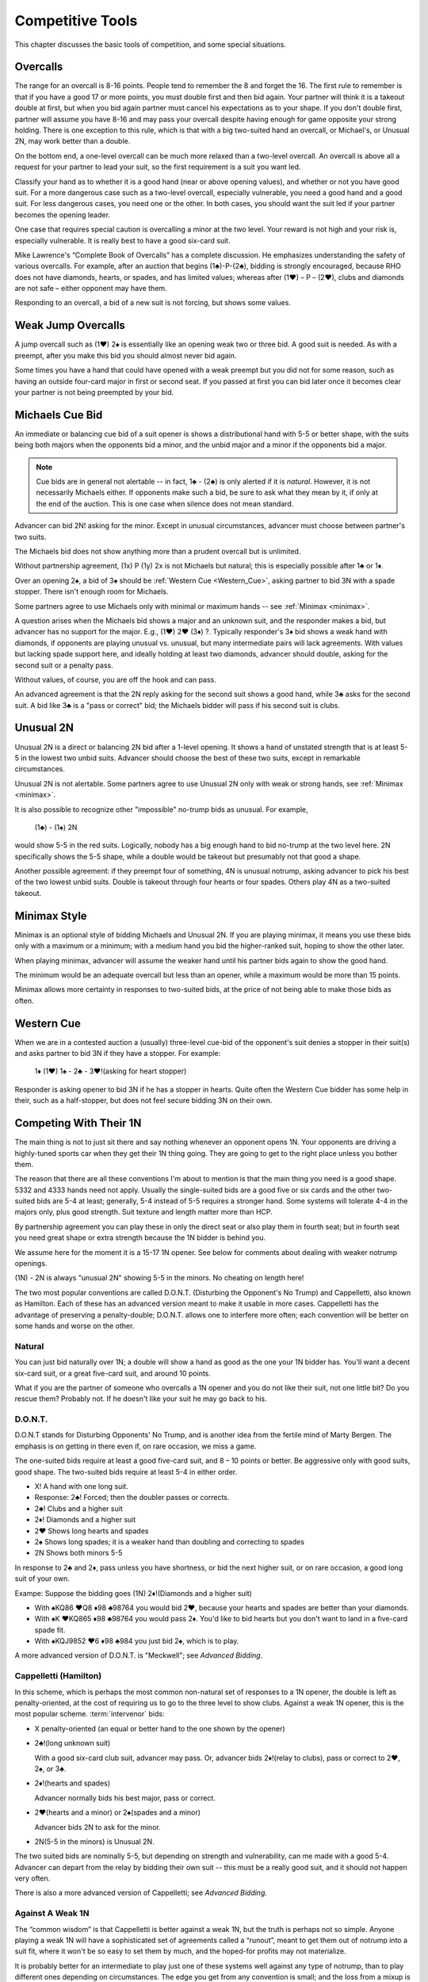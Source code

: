 Competitive Tools
=================

This chapter discusses the basic tools of competition, and some special situations.

Overcalls
---------

The range for an overcall is 8-16 points. People tend to remember the 8
and forget the 16. The first rule to remember is that if you have a good 17 or
more points, you must double first and then bid again. Your partner will
think it is a takeout double at first, but when you bid again partner
must cancel his expectations as to your shape. If you don't double
first, partner will assume you have 8-16 and may pass your overcall
despite having enough for game opposite your strong holding. There is
one exception to this rule, which is that with a big two-suited hand an
overcall, or Michael's, or Unusual 2N, may work better than a double.

On the bottom end, a one-level overcall can be much more relaxed than a
two-level overcall. An overcall is above all a request for your partner
to lead your suit, so the first requirement is a suit you want led.

Classify your hand as to whether it is a good hand (near or above opening 
values), and whether or not you have good suit. For a more dangerous case such as a 
two-level overcall, especially vulnerable, you need a good hand and a good suit. For less 
dangerous cases, you need one or the other. In both cases, you should want the
suit led if your partner becomes the opening leader.

One case that requires special caution is overcalling a minor at the two level.
Your reward is not high and your risk is, especially vulnerable.  It is really best to 
have a good six-card suit.

Mike Lawrence's “Complete Book of Overcalls” has a complete discussion.
He emphasizes understanding the safety of various overcalls. For
example, after an auction that begins (1♣)-P-(2♣), bidding is strongly
encouraged, because RHO does not have diamonds, hearts, or spades, and
has limited values; whereas after (1♥) – P – (2♥), clubs and diamonds
are not safe – either opponent may have them.

Responding to an overcall, a bid of a new suit is not forcing, but shows
some values.


Weak Jump Overcalls
-------------------

.. index::
   pair: overcall; weak jump overcall

A jump overcall such as (1♥) 2♠ is essentially like an opening weak two
or three bid. A good suit is needed. As with a preempt, after you make this bid 
you should almost never bid again. 

Some times you have a hand that could have opened with a weak preempt
but you did not for some reason, such as having an outside four-card
major in first or second seat. If you passed at first you can bid later
once it becomes clear your partner is not being preempted by your bid.

Michaels Cue Bid
----------------

.. _Michaels:

.. index::
   pair: cue bid; Michaels
   pair: convention; Michaels Cue Bid
   single: two-suited bids

An immediate or balancing cue bid of a suit opener is shows
a distributional hand with 5-5 or better shape, with the suits being
both majors when the opponents bid a minor, and the unbid major and a
minor if the opponents bid a major.

.. note::
   Cue bids are in general not alertable -- in fact, 1♣ - (2♣) is only alerted if it
   is *natural*.  However, it is not necessarily Michaels either.  If opponents make
   such a bid, be sure to ask what
   they mean by it, if only at the end of the auction. This is one case when silence 
   does not mean standard.

Advancer can bid 2N! asking for the minor. Except in unusual circumstances, 
advancer must choose between partner's two suits.

The Michaels bid does not show anything more than a prudent overcall but
is unlimited. 

Without partnership agreement, (1x) P (1y) 2x is not Michaels but
natural; this is especially possible after 1♣ or 1♦. 

Over an opening 2♠, a bid of 3♠ should be :ref:`Western Cue <Western_Cue>`, asking 
partner to bid 3N with a spade stopper. There isn't enough room for Michaels.

Some partners agree to use Michaels only with minimal or maximum hands -- 
see :ref:`Minimax <minimax>`.

A question arises when the Michaels bid shows a major and an unknown suit, 
and the responder makes a bid, but advancer has no support for the major.
E.g., (1♥) 2♥ (3♦) ?. Typically responder's 3♦ bid shows a weak hand with diamonds,
if opponents are playing unusual vs. unusual, but many intermediate pairs 
will lack agreements. With values but lacking spade support here, and
ideally holding at least two diamonds, advancer should double, asking for the second suit 
or a penalty pass.

Without values, of course, you are off the hook and can pass. 

An advanced agreement is that the 2N reply asking for the second suit shows a good hand, 
while 3♣ asks for the second suit. A bid like 3♣ is a "pass or correct" bid; the
Michaels bidder will pass if his second suit is clubs.

Unusual 2N
----------

.. _unusual:

.. index::
   pair: convention; Unusual 2N
   single: two-suited bids
   pair: 2N; unusual

Unusual 2N is a direct or balancing 2N bid after a 1-level
opening. It shows a hand of unstated strength that is at least 5-5 in
the lowest two unbid suits. Advancer should choose the best of these two
suits, except in remarkable circumstances.

Unusual 2N is not alertable. Some partners agree to use Unusual 2N only with weak or 
strong hands, see :ref:`Minimax <minimax>`.

It is also possible to recognize other "impossible" no-trump bids as unusual. 
For example,

   (1♣) - (1♠) 2N

would show 5-5 in the red suits. Logically, nobody has a big enough hand to
bid no-trump at the two level here. 2N specifically shows the 5-5 shape,
while a double would be takeout but presumably not that good a shape. 

Another possible agreement: if they preempt four of something, 4N is unusual 
notrump, asking advancer to pick his best of the two lowest unbid suits. 
Double is takeout through four hearts or four spades. Others play 4N as
a two-suited takeout.

Minimax Style
-------------

.. _minimax:

.. index:: minimax

Minimax is an optional style of bidding Michaels and Unusual 2N. 
If you are playing minimax, it means you use these bids only with a maximum or 
a minimum; with a medium hand you bid the higher-ranked suit, hoping to show 
the other later. 

When playing minimax, advancer will assume the weaker hand until his 
partner bids again to show the good hand. 

The minimum would be an adequate overcall but less than an opener, while
a maximum would be more than 15 points.

Minimax allows more certainty in responses to two-suited bids, at the price of
not being able to make those bids as often.

Western Cue
-----------

.. _Western_Cue:

.. index::
   pair: convention;Western Cue

When we are in a contested auction a (usually) three-level cue-bid of the opponent's suit
denies a stopper in their suit(s) and asks partner to bid 
3N if they have a stopper. For example:

   | 1♦ (1♥) 1♠ - 2♣ - 3♥!(asking for heart stopper)

Responder is asking opener to bid 3N if he has a stopper in hearts. Quite often 
the Western Cue bidder has some help in their, such as a half-stopper, but does 
not feel secure bidding 3N on their own.

.. _1N_Defenses:

Competing With Their 1N
-----------------------

The main thing is not to just sit there and say nothing whenever an opponent opens 1N.
Your opponents are driving a highly-tuned sports car when they get their 1N thing going.
They are going to get to the right place unless you bother them.

The reason that there are all these conventions I'm about to mention is that
the main thing you need is a good shape. 5332 and 4333 hands need not apply. 
Usually the single-suited bids are a good five or six cards and the other two-suited
bids are 5-4 at least; generally, 5-4 instead of 5-5 requires a stronger hand. Some
systems will tolerate 4-4 in the majors only, plus good strength.
Suit texture and length matter more than HCP.

By partnership agreement you can play these in only the direct seat or also play them in
fourth seat; but in fourth seat you need great shape or extra strength because
the 1N bidder is behind you. 

We assume here for the moment it is a 15-17 1N opener. See below for comments about
dealing with weaker notrump openings.

.. index::
   pair:convention;Unusual 2N

(1N) - 2N is always "unusual 2N" showing 5-5 in the minors. No cheating on length here!

The two most popular conventions are called D.O.N.T. (Disturbing the
Opponent's No Trump) and Cappelletti, also known as Hamilton. Each of
these has an advanced version meant to make it usable in more cases.
Cappelletti has the advantage of preserving a penalty-double; D.O.N.T.
allows one to interfere more often; each convention will be better on some hands and
worse on the other.

Natural
~~~~~~~

You can just bid naturally over 1N; a double will show a hand as good as the
one your 1N bidder has. You'll want a decent six-card suit, or a great five-card suit, 
and around 10 points.

What if you are the partner of someone who overcalls a 1N opener and you do not like their 
suit, not one little bit? Do you rescue them? Probably not. If he doesn't like your suit 
he may go back to his.

D.O.N.T.
~~~~~~~~

.. _DONT:

.. index::
   pair: convention; D.O.N.T.
   single: two-suited bids
   pair: 1N opening; defense to

D.O.N.T stands for Disturbing Opponents' No Trump, and is another idea from
the fertile mind of Marty Bergen. The emphasis is on getting in there
even if, on rare occasion, we miss a game. 

The one-suited bids require at least a good five-card suit, and 8 – 10
points or better. Be aggressive only with good suits, good shape. The
two-suited bids require at least 5-4 in either order.

-  X! A hand with one long suit.
-  Response: 2♣! Forced; then the doubler passes or corrects.
-  2♣! Clubs and a higher suit
-  2♦! Diamonds and a higher suit
-  2♥ Shows long hearts and spades
-  2♠ Shows long spades; it is a weaker hand than doubling and
   correcting to spades
-  2N Shows both minors 5-5

In response to 2♣ and 2♦, pass unless you have shortness, or bid the
next higher suit, or on rare occasion, a good long suit of your own.

Exampe: Suppose  the bidding goes (1N) 2♦!(Diamonds and a higher suit)

* With ♠KQ86 ♥Q8 ♦98 ♣98764 you would bid 2♥, because your hearts and spades
  are better than your diamonds.
* With ♠K ♥KQ865 ♦98 ♣98764 you would pass 2♦. You'd like to bid hearts but
  you don't want to land in a five-card spade fit.
* With ♠KQJ9852 ♥6 ♦98 ♣984 you just bid 2♠, which is to play.

A more advanced version of D.O.N.T. is "Meckwell"; see :title:`Advanced Bidding`.

Cappelletti (Hamilton)
~~~~~~~~~~~~~~~~~~~~~~

.. _Cappelletti:

.. _Hamilton:

.. index::
   pair: convention; Cappelletti
   pair: convention; Hamilton
   single: two-suited bids

In this scheme, which is perhaps the most common non-natural set of
responses to a 1N opener, the double is left as penalty-oriented, at the
cost of requiring us to go to the three level to show clubs. Against a
weak 1N opener, this is the most popular scheme. :term:`intervenor` 
bids:

-  X penalty-oriented (an equal or better hand to the one shown by the
   opener)
-  2♣!(long unknown suit)

   With a good six-card club suit, advancer may pass. Or, advancer bids 
   2♦!(relay to clubs), pass or correct to 2♥, 2♠, or 3♣.
   
-  2♦!(hearts and spades)

   Advancer normally bids his best major, pass or correct.
   
-  2♥(hearts and a minor) or 2♠(spades and a minor)

   Advancer bids 2N to ask for the minor.
   
-  2N(5-5 in the minors) is Unusual 2N.

The two suited bids are nominally 5-5, but depending on strength and 
vulnerability, can me made with a good 5-4. Advancer can depart from the
relay by bidding their own suit -- this must be a really good suit,
and it should not happen very often.

There is also a more advanced version of Cappelletti; see :title:`Advanced Bidding`.

Against A Weak 1N
~~~~~~~~~~~~~~~~~

The “common wisdom” is that Cappelletti is better against a weak 1N, but
the truth is perhaps not so simple. Anyone playing a weak 1N will have a
sophisticated set of agreements called a “runout”, meant to get them out
of notrump into a suit fit, where it won't be so easy to set them by
much, and the hoped-for profits may not materialize. 

It is probably better for an intermediate to play just one of these systems well against 
any type of notrump, than to play different ones depending on circumstances. The edge 
you get from any convention is small; and the loss from a mixup is big. The real solution 
in my opinion is to lower one's standards, for example bidding with two good four-card
suits or a five-card “long” suit. And yes, you may end up in trouble, just as can happen 
against the strong version.

Be careful, however, against a weak 1N; the partner of the 1N opener is more likely to 
have a good hand than when a strong 1N is opened.

Competing After They Bid Two Suits
----------------------------------

.. index::
   single: two-suited bids
   pair: convention; Sandwich 1N
   pair: convention; takeout double

.. _Sandwich:

After (1x) - P - (1y), a double is for takeout and shows the other two suits;
the suits are at least 5-4 and you have an opening hand.

The Sandwich 1N convention is a bid of 1N rather than double, showing 
the other two suits but less than an opening hand:

    (1x) - P - (1y) - 1N!(other two suits, less than opener)
    
Bidding in Passout Seat
-----------------------

.. index:: 
   single: passout seat
   pair: two-level opener; passout seat

There are no preempts in :term:`passout seat`. 2♣ is still strong. 
But 2♦, 2♥, and 2♠ show a six card suit, 12-15. Three level bids are 16-19. 
Four level bids are 20+. To open Nx is to say that you would have rebid this
whatever the response to 1x; you are just making both bids at once.

If this situation does not apply, then you may “borrow a King” -- that
is, bid as if you had 3 more points than you do. Partner in responding
should bid as if he had three less than he really has. In particular
this means that with more than about 14 points you should double and bid
again.

However, a good guideline is not to open "light" (that is, on a "borrow") if you do not 
have at least one four-card major.  A player who could not open a major may be able to 
overcall, and their side will end up with a major contract and a small part-score when you
could have held them to zero by passing the hand out.  Having something in spades in 
particular is an important consideration.

Use the "rule of 15": number of HCP + number of spades must be 15 or 
more to open "light". 

When Natural Bids Are Ambiguous
-------------------------------

There are some situations where natural bidding does not have a good solution.  
Here are two, that have much the same cause and solution.

Responding To A Double Of A Preempt
~~~~~~~~~~~~~~~~~~~~~~~~~~~~~~~~~~~

Suppose LHO has opened with a preemptive bid and your partner has made a 
takeout double, and RHO has passed, such as (2♥) - X - (P) - ?. You have one of these 
two hands:

* (A) ♠83 ♥98 ♦KJT864 ♣97
* (B) ♠KQ ♥87 ♦AQJ964 ♣Q7

Clearly, (A) wants to end up at 3♦, because the hand is not worth anything
except in diamonds. (B) must look for a game.

So which of these two hands is shown by bidding 3♦?  Absent some agreement, 
3♦ has to show hand (A).  But (B) is one of many hands that want to go to game
unsettled as to notrump stoppers or a suit agreement. As things stand, in standard
bidding, we must resort to things like cue bids or just taking chances.

Make this simple agreement with your partner: a response of 2N!(relay) asks partner
to bid 3♣!(forced).  You are showing a long suit. This may or may not be a weak hand. 
Then 2N!(relay) - 3♣!(forced) - 3♦(to play) shows (A), while an immediate 3♦ is a game 
force with a hand like (B).  

Note that the natural meaning of 2N is lost.

When you are an advanced player learn :ref:`Lebensohl <Lebensohl>`, the full version 
of this relay system.

.. index:: reverse

Responding To Partner's Reverse
~~~~~~~~~~~~~~~~~~~~~~~~~~~~~~~

Suppose partner reverses: 1♦ - 1♠ - 2♥. This is forcing, so you
have to bid. Again, consider these two hands:

* (C) ♠KT9832 ♥K98 ♦T86 ♣9
* (D) ♠KQJ984 ♥K95 ♦T63 ♣A6

Hand (C) had to bid, with six points. But now hat would it mean to bid 2♠?  
And if that means something like (A), what bid should
be made with hand (D) so that we get to some game? Again, it seems like 2♠ had better
mean a weak hand, and an offer to play there. And with (B), we get to start guessing.

Our 2N! agreement to the rescue again: 2N!(relay) - 3♣(forced) - 3♠(to play) shows
(C), while a direct 2♠ is forcing a round and shows 5+ spades. After the relay,
bidding one of partner's two suits is showing a suit preference with a weak hand.

In this context 2N! is called Ingberman and it is a use of the Lebensohl principle. 
If the opener has extra values they may choose to break the relay.

.. index::
   pair:convention;Lebensohl
   pair:convention;Ingberman
   
The full solution is covered in the chapter on :ref:`Lebensohl <Lebensohl>`.
However, you can play the 2N! relay discussed in the above two cases without playing 
full Lebensohl. 